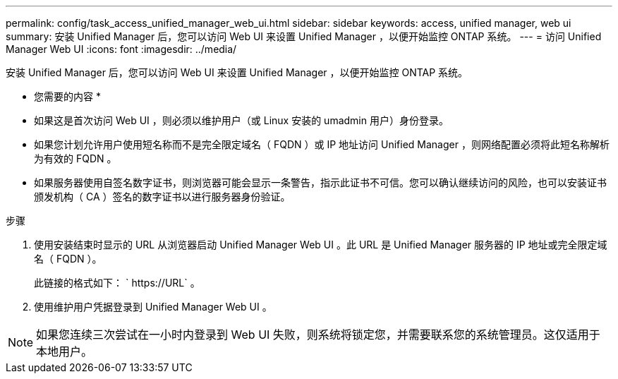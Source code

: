 ---
permalink: config/task_access_unified_manager_web_ui.html 
sidebar: sidebar 
keywords: access, unified manager, web ui 
summary: 安装 Unified Manager 后，您可以访问 Web UI 来设置 Unified Manager ，以便开始监控 ONTAP 系统。 
---
= 访问 Unified Manager Web UI
:icons: font
:imagesdir: ../media/


[role="lead"]
安装 Unified Manager 后，您可以访问 Web UI 来设置 Unified Manager ，以便开始监控 ONTAP 系统。

* 您需要的内容 *

* 如果这是首次访问 Web UI ，则必须以维护用户（或 Linux 安装的 umadmin 用户）身份登录。
* 如果您计划允许用户使用短名称而不是完全限定域名（ FQDN ）或 IP 地址访问 Unified Manager ，则网络配置必须将此短名称解析为有效的 FQDN 。
* 如果服务器使用自签名数字证书，则浏览器可能会显示一条警告，指示此证书不可信。您可以确认继续访问的风险，也可以安装证书颁发机构（ CA ）签名的数字证书以进行服务器身份验证。


.步骤
. 使用安装结束时显示的 URL 从浏览器启动 Unified Manager Web UI 。此 URL 是 Unified Manager 服务器的 IP 地址或完全限定域名（ FQDN ）。
+
此链接的格式如下： ` \https://URL` 。

. 使用维护用户凭据登录到 Unified Manager Web UI 。



NOTE: 如果您连续三次尝试在一小时内登录到 Web UI 失败，则系统将锁定您，并需要联系您的系统管理员。这仅适用于本地用户。
